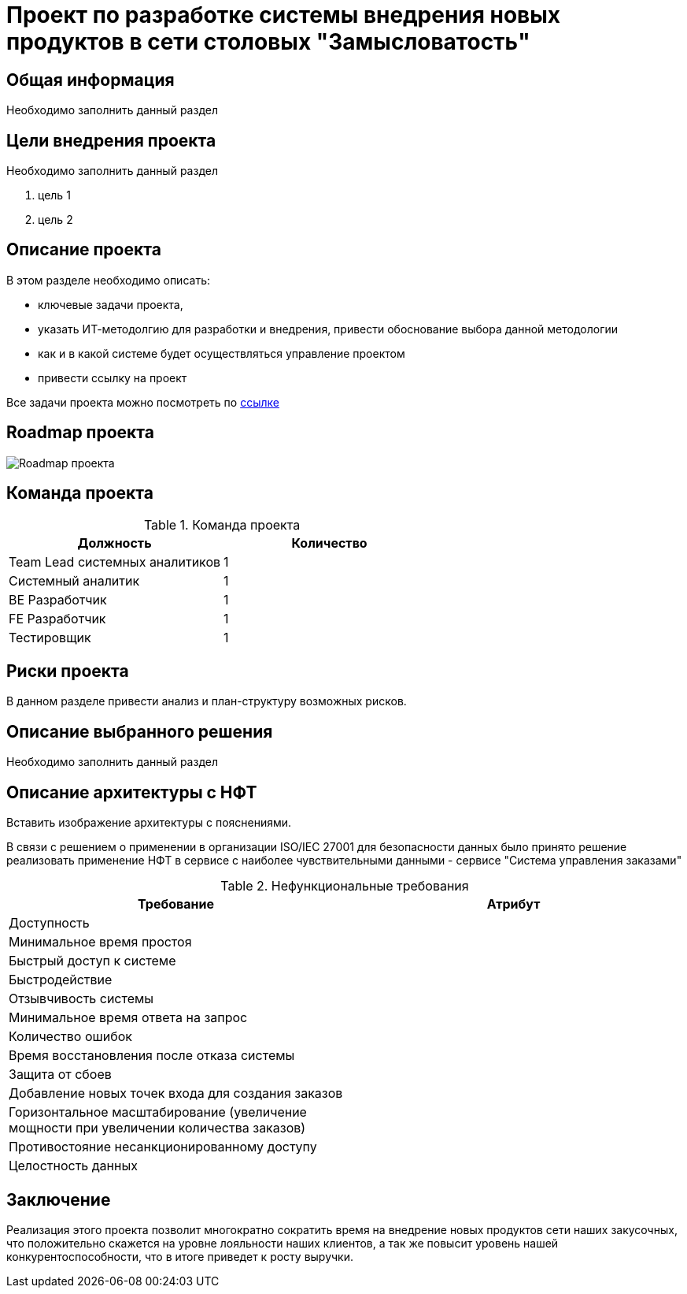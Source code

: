 = Проект по разработке системы внедрения новых продуктов в сети столовых "Замысловатость"

== Общая информация
Необходимо заполнить данный раздел 

== Цели внедрения проекта
Необходимо заполнить данный раздел

//Пример нумерованного списка:

. цель 1
. цель 2

== Описание проекта
В этом разделе необходимо описать:

//Пример маркированного списка
* ключевые задачи проекта, 
* указать ИТ-методолгию для разработки и внедрения, привести обоснование выбора данной методологии
* как и в какой системе будет осуществляться управление проектом
* привести ссылку на проект

Все задачи проекта можно посмотреть по https://alex1988.atlassian.net/jira/software/projects/FQIS/boards/2[ссылке] 

//формат для вставки гиперссылки link

== Roadmap проекта

image::images/Roadmap.png[Roadmap проекта]

== Команда проекта


.Команда проекта
[cols="2*", options="header"]  
|=== 
|Должность|Количество
|Team Lead системных аналитиков|1
|Системный аналитик|1
|BE Разработчик|1
|FE Разработчик|1
|Тестировщик|1
|===

== Риски проекта

В данном разделе привести анализ и план-структуру возможных рисков.

== Описание выбранного решения

Необходимо заполнить данный раздел

== Описание архитектуры с НФТ

Вставить изображение архитектуры с пояснениями.

В связи с решением о применении в организации ISO/IEC 27001 для безопасности данных было принято решение реализовать применение НФТ в сервисе с наиболее чувствительными данными - сервисе "Система управления заказами"

.Нефункциональные требования
[options="header"]
|===
|Требование |Атрибут 
|Доступность	| 
|Минимальное время простоя	| 
|Быстрый доступ к системе	| 
|Быстродействие	|  
|Отзывчивость системы	| 
|Минимальное время ответа на запрос	|   
|Количество ошибок	|  
|Время восстановления после отказа системы	| 
|Защита от сбоев	|  
|Добавление новых точек входа для создания заказов	| 
|Горизонтальное масштабирование (увеличение мощности при увеличении количества заказов)	|  
|Противостояние несанкционированному доступу	|  
|Целостность данных	|  
|===


== Заключение

Реализация этого проекта позволит многократно сократить время на внедрение новых продуктов сети наших закусочных, что положительно скажется на уровне лояльности наших клиентов, а так же повысит уровень нашей конкурентоспособности, что в итоге приведет к росту выручки.